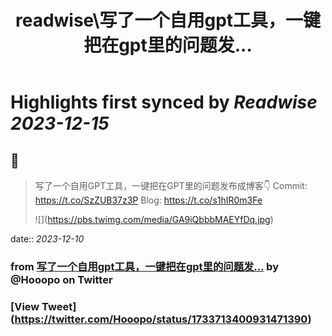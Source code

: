 :PROPERTIES:
:title: readwise\写了一个自用gpt工具，一键把在gpt里的问题发...
:END:

:PROPERTIES:
:author: [[Hooopo on Twitter]]
:full-title: "写了一个自用gpt工具，一键把在gpt里的问题发..."
:category: [[tweets]]
:url: https://twitter.com/Hooopo/status/1733713400931471390
:image-url: https://pbs.twimg.com/profile_images/2978112606/32e688acad9144b583837a87a0aac2d2.jpeg
:END:

* Highlights first synced by [[Readwise]] [[2023-12-15]]
** 📌
#+BEGIN_QUOTE
写了一个自用GPT工具，一键把在GPT里的问题发布成博客👇
Commit: https://t.co/SzZUB37z3P
Blog: https://t.co/s1hIR0m3Fe 

![](https://pbs.twimg.com/media/GA9iQbbbMAEYfDq.jpg) 
#+END_QUOTE
    date:: [[2023-12-10]]
*** from _写了一个自用gpt工具，一键把在gpt里的问题发..._ by @Hooopo on Twitter
*** [View Tweet](https://twitter.com/Hooopo/status/1733713400931471390)